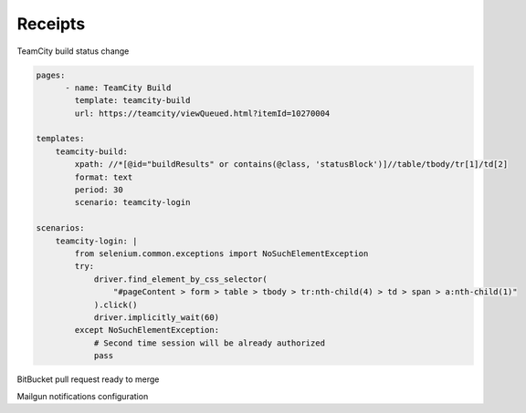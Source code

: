 ========
Receipts
========

.. highlight: yaml

TeamCity build status change
    
.. code-block:: 

    pages:
	  - name: TeamCity Build
	    template: teamcity-build
	    url: https://teamcity/viewQueued.html?itemId=10270004

    templates:
        teamcity-build:
            xpath: //*[@id="buildResults" or contains(@class, 'statusBlock')]//table/tbody/tr[1]/td[2]
            format: text
            period: 30
            scenario: teamcity-login

    scenarios:
        teamcity-login: |
            from selenium.common.exceptions import NoSuchElementException
            try:
                driver.find_element_by_css_selector(
                    "#pageContent > form > table > tbody > tr:nth-child(4) > td > span > a:nth-child(1)"
                ).click()
                driver.implicitly_wait(60)
            except NoSuchElementException:
                # Second time session will be already authorized
                pass



BitBucket pull request ready to merge

.. code-block:: 
    pages:
	  - name: PR ready to merge
	    template: bitbucket-pr-ready
	    url: https://bitbucket.ncbi.nlm.nih.gov/projects/PMC/repos/granthub-service/pull-requests/307/overview

    templates:
        bitbucket-pr-ready:
            xpath: //*[@class="plugin-section-primary"]
            format: text
            period: 30
            delay: 5
            scenario: bitbucket-login

    scenarios:
        bitbucket-login: |
            from selenium.common.exceptions import NoSuchElementException
            try:
                driver.find_element_by_id("j_username").send_keys("username")
                driver.find_element_by_id("j_password").send_keys("password")
                driver.find_element_by_id("submit").click()
            except NoSuchElementException:
                # Second time session will be already authorized
                pass


Mailgun notifications configuration

.. code-block:: 
    notifiers:
        mailgun:
            key: key-asdkljdiytjk89038247102384
            domain: sandbox57895483457894350345.mailgun.org
            to: John Doe <john.doe@gmail.com>
